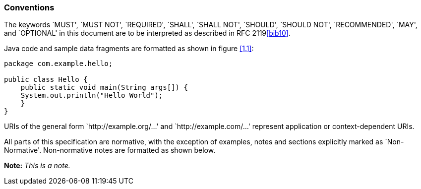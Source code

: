 [[conventions]]
=== Conventions

The keywords `MUST', `MUST NOT', `REQUIRED', `SHALL', `SHALL NOT',
`SHOULD', `SHOULD NOT', `RECOMMENDED', `MAY', and `OPTIONAL' in this
document are to be interpreted as described in RFC 2119<<bib10>>.

Java code and sample data fragments are formatted as shown in figure
<<1.1>>:

[id="1.1"]
[source,java,numbered]
-------------
package com.example.hello;

public class Hello {
    public static void main(String args[]) {
    System.out.println("Hello World");
    }
}
-------------

URIs of the general form `http://example.org/...' and
`http://example.com/...' represent application or context-dependent
URIs.

All parts of this specification are normative, with the exception of
examples, notes and sections explicitly marked as `Non-Normative'.
Non-normative notes are formatted as shown below.

*Note:* _This is a note._
